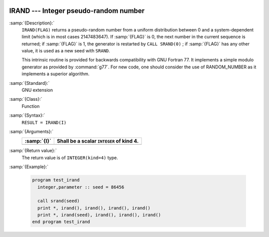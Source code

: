   .. _irand:

IRAND --- Integer pseudo-random number
**************************************

.. index:: IRAND

.. index:: random number generation

:samp:`{Description}:`
  ``IRAND(FLAG)`` returns a pseudo-random number from a uniform
  distribution between 0 and a system-dependent limit (which is in most
  cases 2147483647). If :samp:`{FLAG}` is 0, the next number
  in the current sequence is returned; if :samp:`{FLAG}` is 1, the generator
  is restarted by ``CALL SRAND(0)`` ; if :samp:`{FLAG}` has any other value,
  it is used as a new seed with ``SRAND``.

  This intrinsic routine is provided for backwards compatibility with
  GNU Fortran 77. It implements a simple modulo generator as provided 
  by :command:`g77`. For new code, one should consider the use of 
  RANDOM_NUMBER as it implements a superior algorithm.

:samp:`{Standard}:`
  GNU extension

:samp:`{Class}:`
  Function

:samp:`{Syntax}:`
  ``RESULT = IRAND(I)``

:samp:`{Arguments}:`
  ===========  ========================================
  :samp:`{I}`  Shall be a scalar ``INTEGER`` of kind 4.
  ===========  ========================================
  ===========  ========================================

:samp:`{Return value}:`
  The return value is of ``INTEGER(kind=4)`` type.

:samp:`{Example}:`

  .. code-block:: c++

    program test_irand
      integer,parameter :: seed = 86456

      call srand(seed)
      print *, irand(), irand(), irand(), irand()
      print *, irand(seed), irand(), irand(), irand()
    end program test_irand

